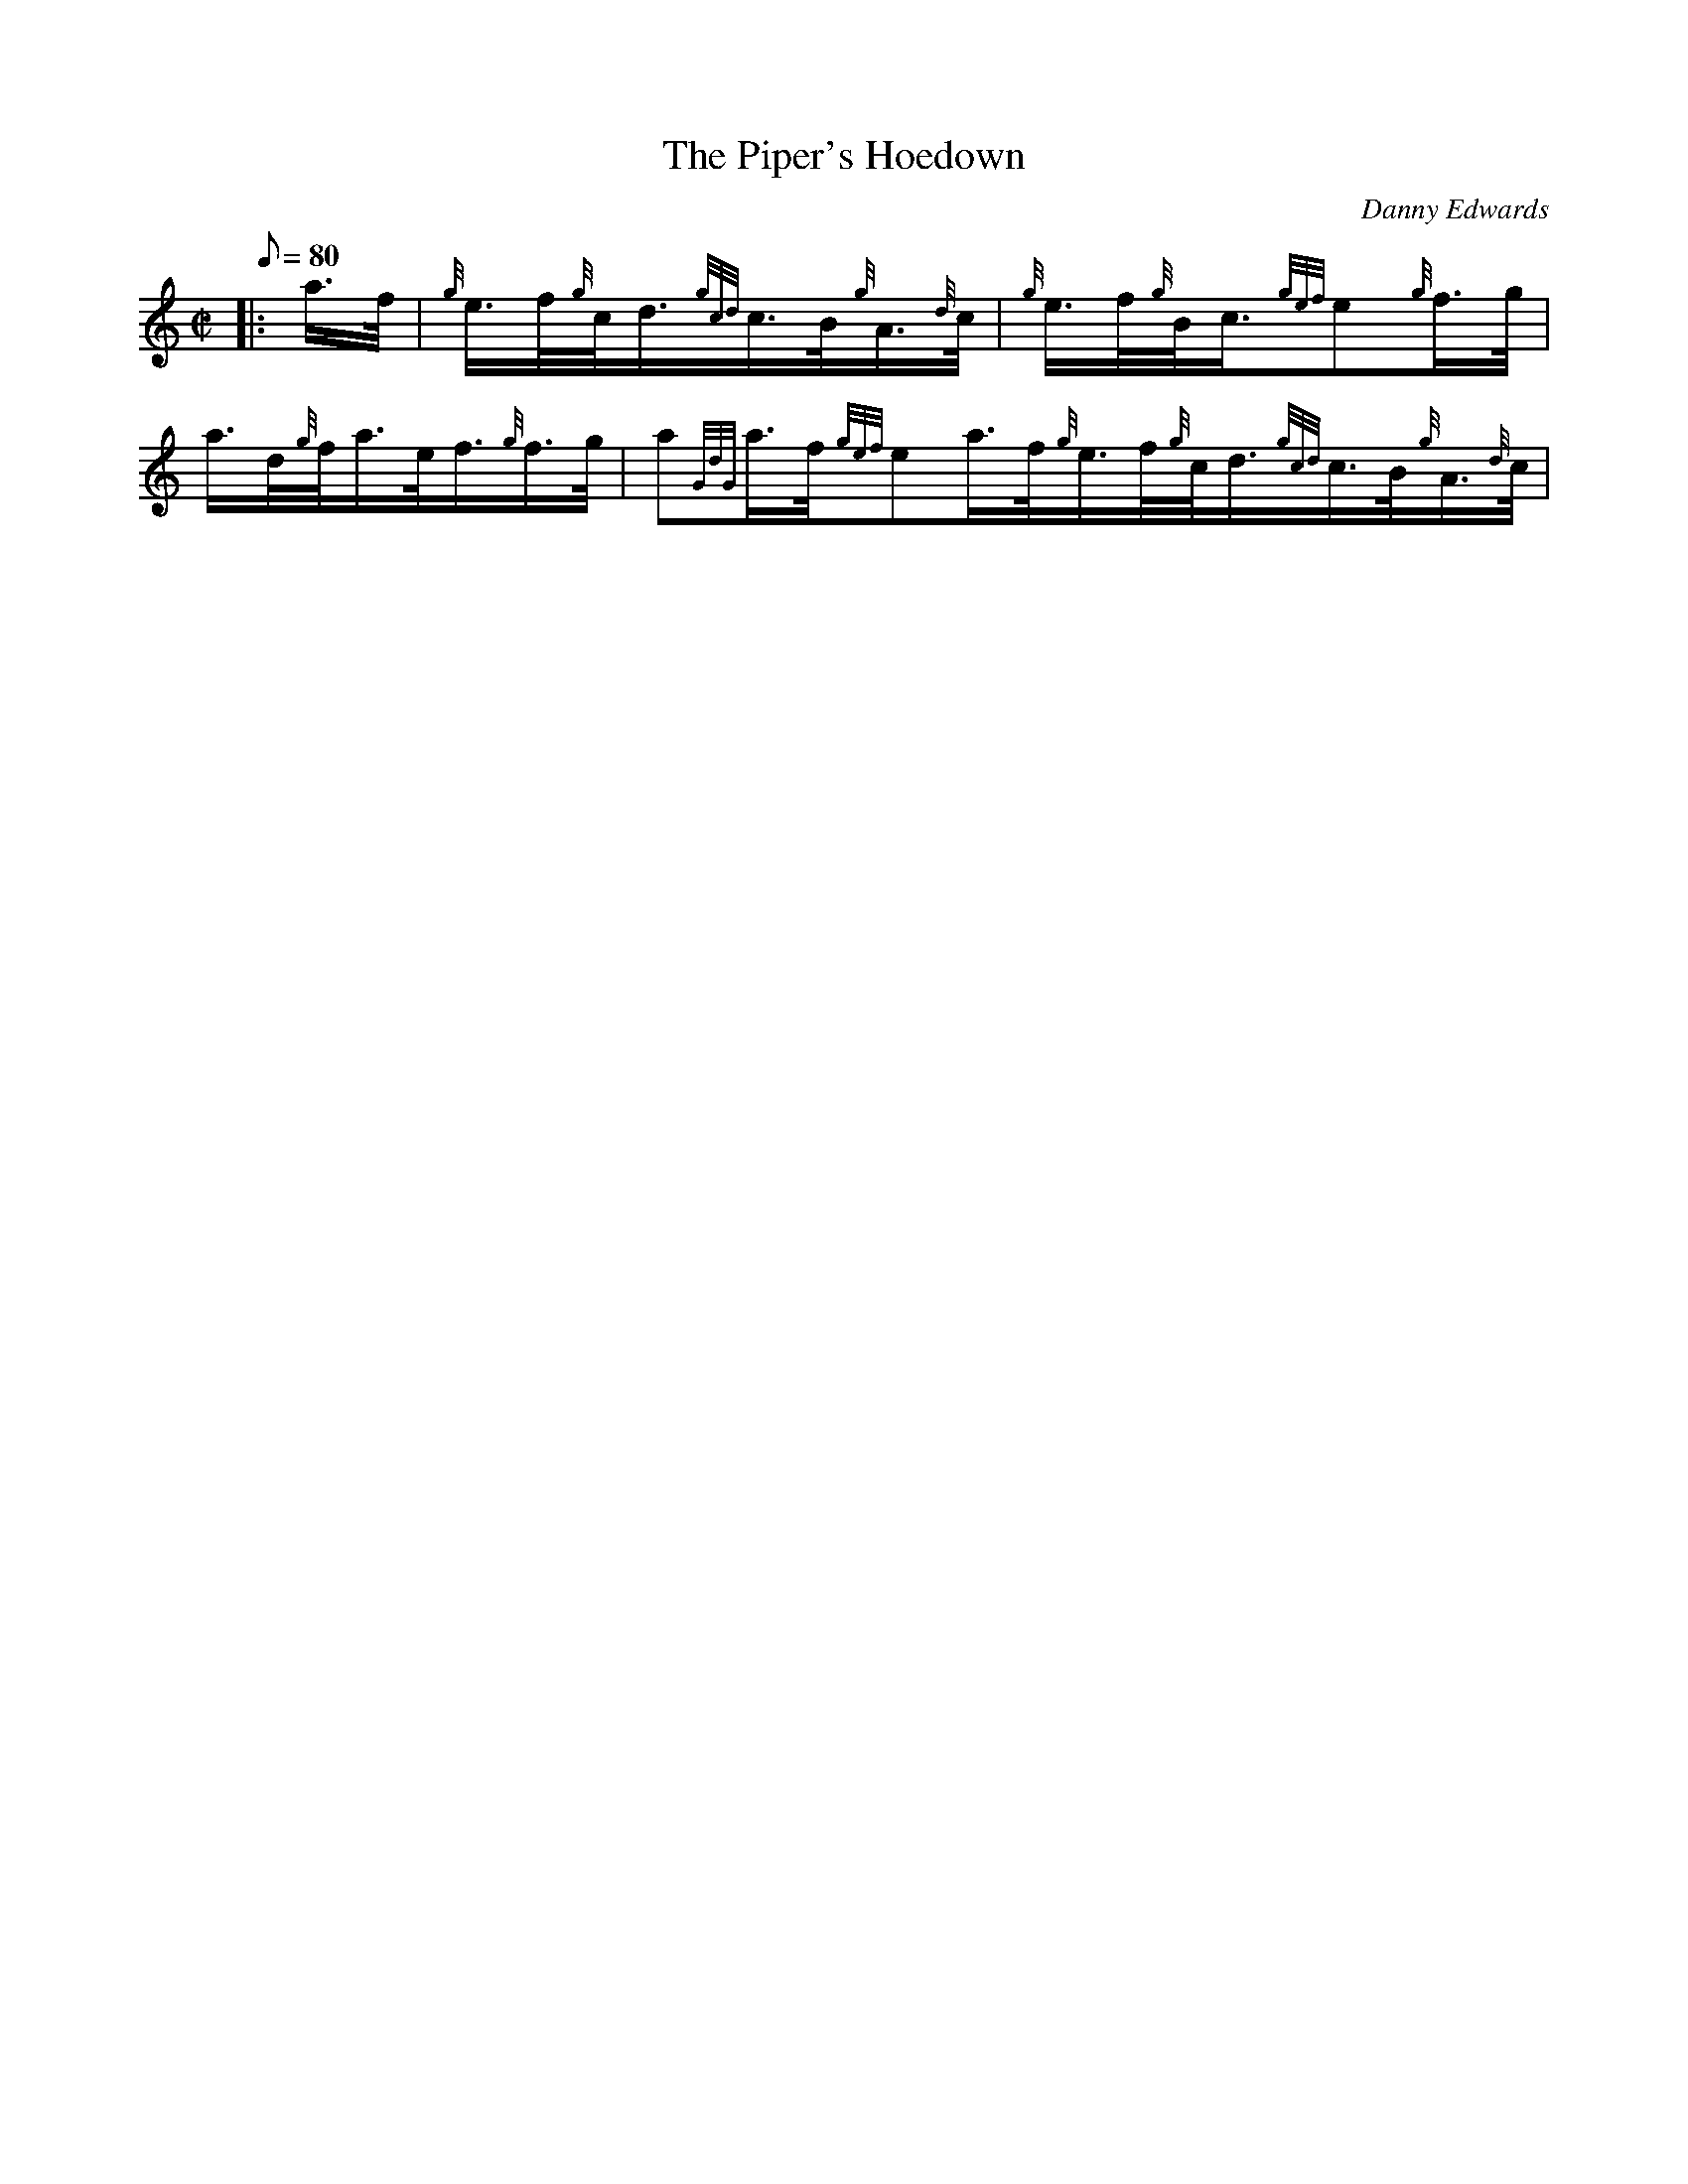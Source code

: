 X: 1
T:The Piper's Hoedown
M:C|
L:1/8
Q:80
C:Danny Edwards
S:March
K:HP
|: a3/4f/4|
{g}e3/4f/4{g}c/4d3/4{gcd}c3/4B/4{g}A3/4{d}c/4|
{g}e3/4f/4{g}B/4-c3/4{gef}e{g}f3/4g/4|  !
a3/4d/4{g}f/4a3/4e/4f3/4{g}f3/4g/4|
a{GdG}a3/4f/4{gef}ea3/4f/4{g}e3/4f/4{g}c/4d3/4{gcd}c3/4B/4{g}A3/4{d}c/4|

{g}e3/4f/4{g}B/4-c3/4{gef}e{g}f3/4e/4|  !
{g}d3/4e/4{g}c/4d3/4{g}B3/4{d}c/4{g}e/4f3/4|
{g}A2{GAG}A:| |:
{g}e3/4f/4|  !
{g}B/4c3/4{g}e3/4f/4{g}A3/4{d}c/4{g}e3/4f/4|
{g}B/4-c3/4{g}e3/4f/4{gef}e{g}f3/4g/4|
a3/4d/4{g}f/4a3/4e/4f3/4{g}f3/4g/4|  !
a{GdG}a3/4f/4{gef}e{g}e3/4f/4|1 {g}B/4c3/4{g}e3/4f/4{g}A3/4{d}c/4{g}e3/4
f/4|
{g}B/4-c3/4{g}e3/4f/4{gef}e{g}f3/4e/4|
{g}d3/4e/4{g}c/4d3/4{g}B3/4{d}c/4{g}e/4f3/4|  !
{g}A2{GAG}A:|2
{gAGAG}A{g}A3/4{d}B/4{g}A3/4B/4{G}B3/4{d}c/4|
{g}e3/4f/4{g}B/4-c3/4{gef}e{g}f3/4e/4|  !
{g}d3/4e/4{g}c/4d3/4{g}B3/4{d}c/4{g}e/4f3/4|
{g}A2{GAG}A|]
